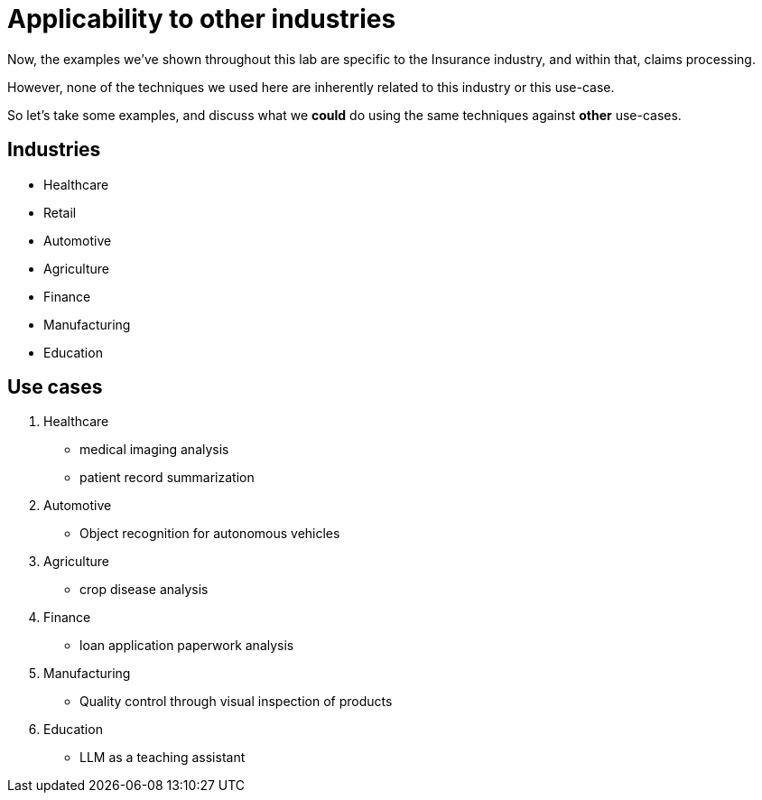 = Applicability to other industries

Now, the examples we've shown throughout this lab are specific to the Insurance industry, and within that, claims processing.

However, none of the techniques we used here are inherently related to this industry or this use-case.

So let's take some examples, and discuss what we **could** do using the same techniques against **other** use-cases.

== Industries

* Healthcare
* Retail
* Automotive
* Agriculture
* Finance
* Manufacturing
* Education

== Use cases

1. Healthcare
   - medical imaging analysis
   - patient record summarization

2. Automotive
   - Object recognition for autonomous vehicles

3. Agriculture
   - crop disease analysis

4. Finance
   - loan application paperwork analysis

5. Manufacturing
   - Quality control through visual inspection of products

6. Education
    - LLM as a teaching assistant
